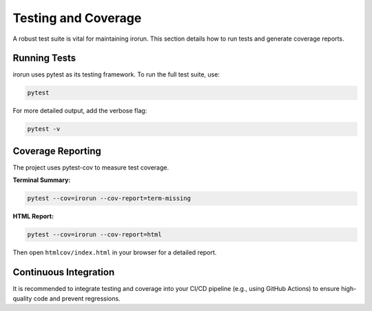 Testing and Coverage
====================

A robust test suite is vital for maintaining irorun. This section details how to run tests and generate coverage reports.

Running Tests
-------------
irorun uses pytest as its testing framework. To run the full test suite, use:

.. code-block:: bash

   pytest

For more detailed output, add the verbose flag:

.. code-block:: bash

   pytest -v

Coverage Reporting
------------------
The project uses pytest-cov to measure test coverage.

**Terminal Summary:**

.. code-block:: bash

   pytest --cov=irorun --cov-report=term-missing

**HTML Report:**

.. code-block:: bash

   pytest --cov=irorun --cov-report=html

Then open ``htmlcov/index.html`` in your browser for a detailed report.

Continuous Integration
----------------------
It is recommended to integrate testing and coverage into your CI/CD pipeline (e.g., using GitHub Actions) to ensure high-quality code and prevent regressions.
